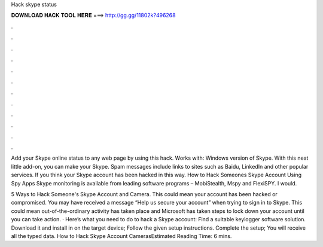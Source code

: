 Hack skype status



𝐃𝐎𝐖𝐍𝐋𝐎𝐀𝐃 𝐇𝐀𝐂𝐊 𝐓𝐎𝐎𝐋 𝐇𝐄𝐑𝐄 ===> http://gg.gg/11802k?496268



.



.



.



.



.



.



.



.



.



.



.



.

Add your Skype online status to any web page by using this hack. Works with: Windows version of Skype. With this neat little add-on, you can make your Skype. Spam messages include links to sites such as Baidu, LinkedIn and other popular services. If you think your Skype account has been hacked in this way. How to Hack Someones Skype Account Using Spy Apps Skype monitoring is available from leading software programs – MobiStealth, Mspy and FlexiSPY. I would.

5 Ways to Hack Someone's Skype Account and Camera. This could mean your account has been hacked or compromised. You may have received a message “Help us secure your account” when trying to sign in to Skype. This could mean out-of-the-ordinary activity has taken place and Microsoft has taken steps to lock down your account until you can take action. · Here’s what you need to do to hack a Skype account: Find a suitable keylogger software solution. Download it and install in on the target device; Follow the given setup instructions. Complete the setup; You will receive all the typed data. How to Hack Skype Account CamerasEstimated Reading Time: 6 mins.
